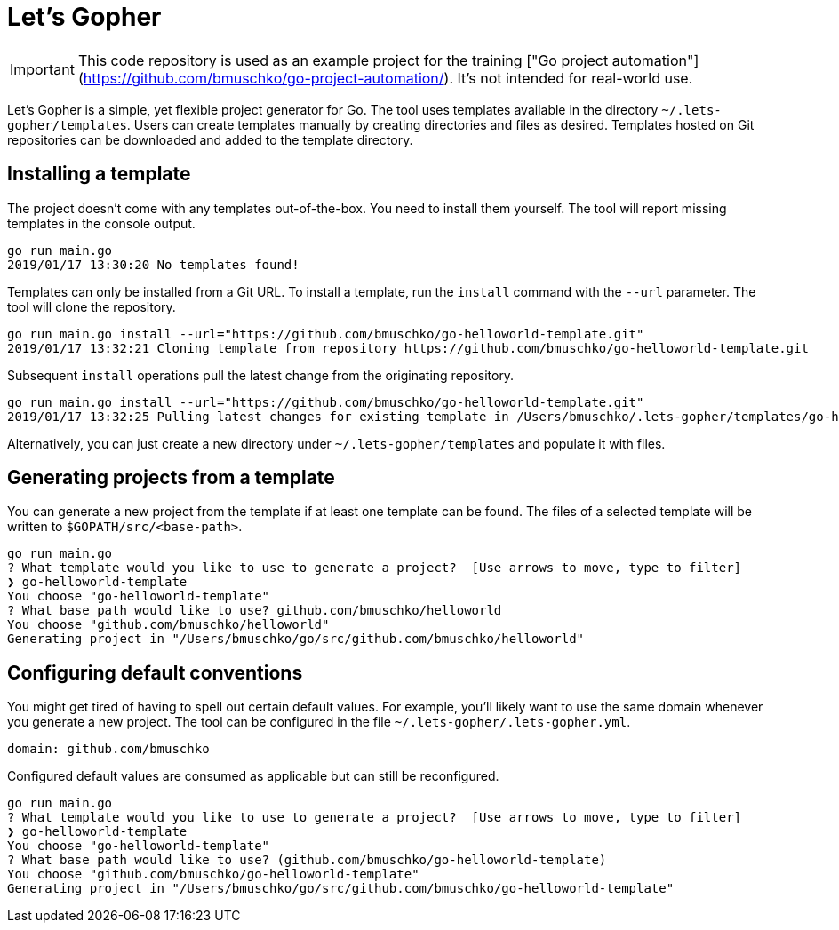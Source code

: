 = Let's Gopher

IMPORTANT: This code repository is used as an example project for the training ["Go project automation"](https://github.com/bmuschko/go-project-automation/). It's not intended for real-world use.

Let's Gopher is a simple, yet flexible project generator for Go. The tool uses templates available in the directory `~/.lets-gopher/templates`. Users can create templates manually by creating directories and files as desired. Templates hosted on Git repositories can be downloaded and added to the template directory.

== Installing a template

The project doesn't come with any templates out-of-the-box. You need to install them yourself. The tool will report missing templates in the console output.

----
go run main.go
2019/01/17 13:30:20 No templates found!
----

Templates can only be installed from a Git URL. To install a template, run the `install` command with the `--url` parameter. The tool will clone the repository.

----
go run main.go install --url="https://github.com/bmuschko/go-helloworld-template.git"
2019/01/17 13:32:21 Cloning template from repository https://github.com/bmuschko/go-helloworld-template.git
----

Subsequent `install` operations pull the latest change from the originating repository.

----
go run main.go install --url="https://github.com/bmuschko/go-helloworld-template.git"
2019/01/17 13:32:25 Pulling latest changes for existing template in /Users/bmuschko/.lets-gopher/templates/go-helloworld-template
----

Alternatively, you can just create a new directory under `~/.lets-gopher/templates` and populate it with files.

== Generating projects from a template

You can generate a new project from the template if at least one template can be found. The files of a selected template will be written to `$GOPATH/src/<base-path>`.

----
go run main.go
? What template would you like to use to generate a project?  [Use arrows to move, type to filter]
❯ go-helloworld-template
You choose "go-helloworld-template"
? What base path would like to use? github.com/bmuschko/helloworld
You choose "github.com/bmuschko/helloworld"
Generating project in "/Users/bmuschko/go/src/github.com/bmuschko/helloworld"
----

== Configuring default conventions

You might get tired of having to spell out certain default values. For example, you'll likely want to use the same domain whenever you generate a new project. The tool can be configured in the file `~/.lets-gopher/.lets-gopher.yml`.

[source,yaml]
----
domain: github.com/bmuschko
----

Configured default values are consumed as applicable but can still be reconfigured.

----
go run main.go
? What template would you like to use to generate a project?  [Use arrows to move, type to filter]
❯ go-helloworld-template
You choose "go-helloworld-template"
? What base path would like to use? (github.com/bmuschko/go-helloworld-template)
You choose "github.com/bmuschko/go-helloworld-template"
Generating project in "/Users/bmuschko/go/src/github.com/bmuschko/go-helloworld-template"
----

